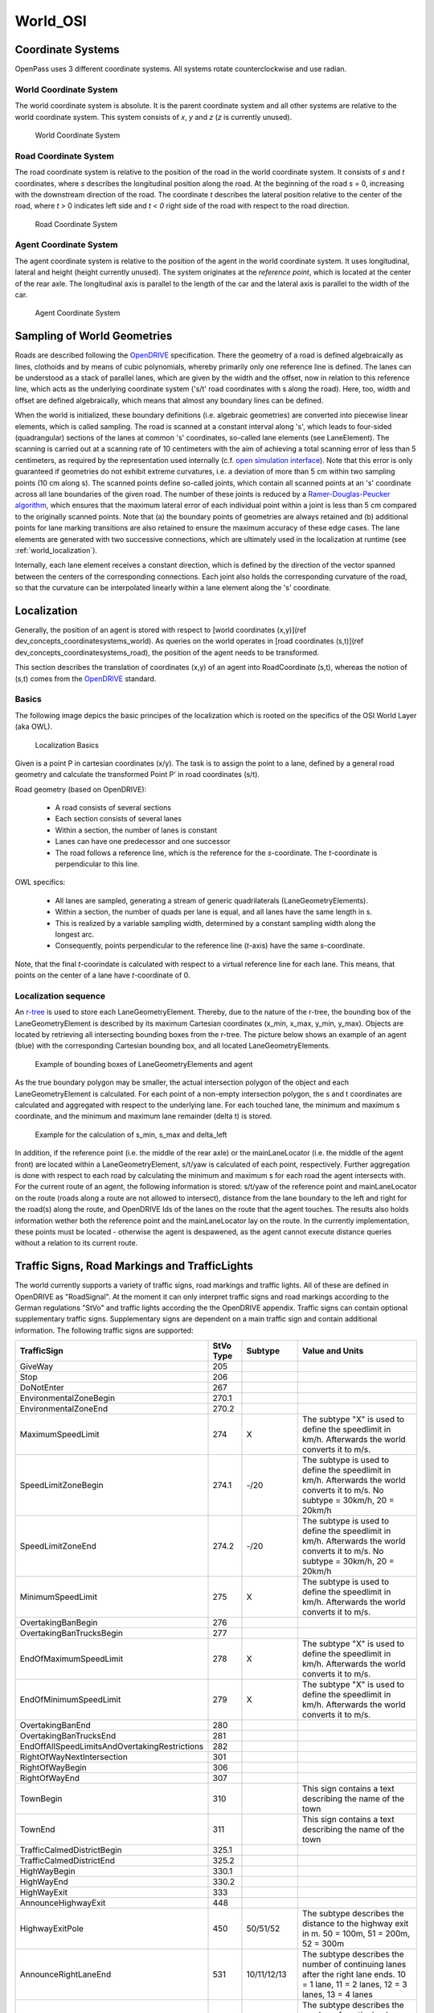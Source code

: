 ..
  *******************************************************************************
  Copyright (c) 2021 in-tech GmbH

  This program and the accompanying materials are made available under the
  terms of the Eclipse Public License 2.0 which is available at
  http://www.eclipse.org/legal/epl-2.0.

  SPDX-License-Identifier: EPL-2.0
  *******************************************************************************

.. _world_osi:

World_OSI
==========

.. _world_coordinatesystems:

Coordinate Systems
------------------

OpenPass uses 3 different coordinate systems.
All systems rotate counterclockwise and use radian.

World Coordinate System
~~~~~~~~~~~~~~~~~~~~~~~

The world coordinate system is absolute. It is the parent coordinate system and all other systems are relative to the world coordinate system.
This system consists of *x*, *y* and *z* (*z* is currently unused).

.. figure:: ./images/WorldCoordinateSystem.png

   World Coordinate System

Road Coordinate System
~~~~~~~~~~~~~~~~~~~~~~

The road coordinate system is relative to the position of the road in the world coordinate system. 
It consists of *s* and *t* coordinates, where *s* describes the longitudinal position along the road. 
At the beginning of the road *s* = 0, increasing with the downstream direction of the road.
The coordinate *t* describes the lateral position relative to the center of the road, where *t* > 0 indicates left side and *t < 0* right side of the road with respect to the road direction. 

.. figure:: ./images/RoadCoordinateSystem.png

   Road Coordinate System

Agent Coordinate System
~~~~~~~~~~~~~~~~~~~~~~~

The agent coordinate system is relative to the position of the agent in the world coordinate system. 
It uses longitudinal, lateral and height (height currently unused).
The system originates at the *reference point*, which is located at the center of the rear axle. 
The longitudinal axis is parallel to the length of the car and the lateral axis is parallel to the width of the car.

.. figure:: ./images/AgentCoordinateSystem.png

   Agent Coordinate System
   
.. _world_sampling:

Sampling of World Geometries
----------------------------

.. _OpenDRIVE: https://www.asam.net/standards/detail/opendrive/
.. _open simulation interface: https://github.com/OpenSimulationInterface
.. _Ramer-Douglas-Peucker algorithm: https://en.wikipedia.org/wiki/Ramer%E2%80%93Douglas%E2%80%93Peucker_algorithm

Roads are described following the `OpenDRIVE`_ specification.
There the geometry of a road is defined algebraically as lines, clothoids and by means of cubic polynomials, whereby primarily only one reference line is defined.
The lanes can be understood as a stack of parallel lanes, which are given by the width and the offset, now in relation to this reference line, which acts as the underlying coordinate system ('s/t' road coordinates with s along the road).
Here, too, width and offset are defined algebraically, which means that almost any boundary lines can be defined.

When the world is initialized, these boundary definitions (i.e. algebraic geometries) are converted into piecewise linear elements, which is called sampling.
The road is scanned at a constant interval along 's', which leads to four-sided (quadrangular) sections of the lanes at common 's' coordinates, so-called lane elements (see LaneElement).
The scanning is carried out at a scanning rate of 10 centimeters with the aim of achieving a total scanning error of less than 5 centimeters, as required by the representation used internally (c.f. `open simulation interface`_).
Note that this error is only guaranteed if geometries do not exhibit extreme curvatures, i.e. a deviation of more than 5 cm within two sampling points (10 cm along s).
The scanned points define so-called joints, which contain all scanned points at an 's' coordinate across all lane boundaries of the given road.
The number of these joints is reduced by a `Ramer-Douglas-Peucker algorithm`_, which ensures that the maximum lateral error of each individual point within a joint is less than 5 cm compared to the originally scanned points.
Note that (a) the boundary points of geometries are always retained and (b) additional points for lane marking transitions are also retained to ensure the maximum accuracy of these edge cases.
The lane elements are generated with two successive connections, which are ultimately used in the localization at runtime (see :ref:`world_localization`).

Internally, each lane element receives a constant direction, which is defined by the direction of the vector spanned between the centers of the corresponding connections.
Each joint also holds the corresponding curvature of the road, so that the curvature can be interpolated linearly within a lane element along the 's' coordinate.

.. _world_localization:

Localization
------------

Generally, the position of an agent is stored with respect to [world coordinates (x,y)](\ref dev_concepts_coordinatesystems_world).
As queries on the world operates in [road coordinates (s,t)](\ref dev_concepts_coordinatesystems_road), the position of the agent needs to be transformed.

This section describes the translation of coordinates (x,y) of an agent into RoadCoordinate (s,t), whereas the notion of (s,t) comes from the `OpenDRIVE`_ standard.  

Basics
~~~~~~

The following image depics the basic principes of the localization which is rooted on the specifics of the OSI World Layer (aka OWL).

.. figure:: ./images/LocalizationBasics.svg

   Localization Basics

Given is a point P in cartesian coordinates (x/y). 
The task is to assign the point to a lane, defined by a general road geometry and calculate the transformed Point P' in road coordinates (s/t).

Road geometry (based on OpenDRIVE):

 - A road consists of several sections
 - Each section consists of several lanes
 - Within a section, the number of lanes is constant
 - Lanes can have one predecessor and one successor
 - The road follows a reference line, which is the reference for the *s*\ -coordinate.
   The *t*\ -coordinate is perpendicular to this line.

OWL specifics:

 - All lanes are sampled, generating a stream of generic quadrilaterals (LaneGeometryElements).
 - Within a section, the number of quads per lane is equal, and all lanes have the same length in s.
 - This is realized by a variable sampling width, determined by a constant sampling width along the longest arc.
 - Consequently, points perpendicular to the reference line (*t*\ -axis) have the same *s*\ -coordinate.

Note, that the final *t*\ -coorindate is calculated with respect to a virtual reference line for each lane.
This means, that points on the center of a lane have *t*\ -coordinate of 0.

Localization sequence
~~~~~~~~~~~~~~~~~~~~~

.. _r-tree: https://www.boost.org/doc/libs/1_65_0/libs/geometry/doc/html/geometry/reference/spatial_indexes/boost__geometry__index__rtree.html

An `r-tree`_ is used to store each LaneGeometryElement.
Thereby, due to the nature of the r-tree, the bounding box of the LaneGeometryElement is described by its maximum Cartesian coordinates (x_min, x_max, y_min, y_max).
Objects are located by retrieving all intersecting bounding boxes from the r-tree.
The picture below shows an example of an agent (blue) with the corresponding Cartesian bounding box, and all located LaneGeometryElements.

.. figure:: ./images/Localization1.png

   Example of bounding boxes of LaneGeometryElements and agent

As the true boundary polygon may be smaller, the actual intersection polygon of the object and each LaneGeometryElement is calculated. 
For each point of a non-empty intersection polygon, the s and t coordinates are calculated and aggregated with respect to the underlying lane.
For each touched lane, the minimum and maximum s coordinate, and the minimum and maximum lane remainder (delta t) is stored.

.. figure:: ./images/Localization2.png

   Example for the calculation of s_min, s_max and delta_left

In addition, if the reference point (i.e. the middle of the rear axle) or the mainLaneLocator (i.e. the middle of the agent front) are located within a LaneGeometryElement, s/t/yaw is calculated of each point, respectively.
Further aggregation is done with respect to each road by calculating the minimum and maximum s for each road the agent intersects with. 
For the current route of an agent, the following information is stored: s/t/yaw of the reference point and mainLaneLocator on the route (roads along a route are not allowed to intersect), distance from the lane boundary to the left and right for the road(s) along the route, and OpenDRIVE Ids of the lanes on the route that the agent touches. 
The results also holds information wether both the reference point and the mainLaneLocator lay on the route.
In the currently implementation, these points must be located - otherwise the agent is despawened, as the agent cannot execute distance queries without a relation to its current route.


.. _world_trafficsigns:

Traffic Signs, Road Markings and TrafficLights
----------------------------------------------

The world currently supports a variety of traffic signs, road markings and traffic lights.
All of these are defined in OpenDRIVE as "RoadSignal".
At the moment it can only interpret traffic signs and road markings according to the German regulations "StVo" and traffic lights according the the OpenDRIVE appendix.
Traffic signs can contain optional supplementary traffic signs. Supplementary signs are dependent on a main traffic sign and contain additional information.
The following traffic signs are supported:

.. table::
   :class: tight-table
   
   ============================================= ========= =========== =================================================================================
   TrafficSign                                   StVo Type Subtype     Value and Units   
   ============================================= ========= =========== =================================================================================
   GiveWay                                       205             
   Stop                                          206       
   DoNotEnter                                    267
   EnvironmentalZoneBegin                        270.1       
   EnvironmentalZoneEnd                          270.2
   MaximumSpeedLimit                             274       X           The subtype "X" is used to define the speedlimit in km/h.
                                                                       Afterwards the world converts it to m/s. 
   SpeedLimitZoneBegin                           274.1     -/20        The subtype is used to define the speedlimit in km/h.
                                                                       Afterwards the world converts it to m/s.
                                                                       No subtype = 30km/h, 20 = 20km/h 
   SpeedLimitZoneEnd                             274.2     -/20        The subtype is used to define the speedlimit in km/h.
                                                                       Afterwards the world converts it to m/s.
                                                                       No subtype = 30km/h, 20 = 20km/h 
   MinimumSpeedLimit                             275       X           The subtype is used to define the speedlimit in km/h.
                                                                       Afterwards the world converts it to m/s. 
   OvertakingBanBegin                            276
   OvertakingBanTrucksBegin                      277
   EndOfMaximumSpeedLimit                        278       X           The subtype "X" is used to define the speedlimit in km/h.
                                                                       Afterwards the world converts it to m/s. 
   EndOfMinimumSpeedLimit                        279       X           The subtype "X" is used to define the speedlimit in km/h.
                                                                       Afterwards the world converts it to m/s. 
   OvertakingBanEnd                              280
   OvertakingBanTrucksEnd                        281
   EndOffAllSpeedLimitsAndOvertakingRestrictions 282
   RightOfWayNextIntersection                    301
   RightOfWayBegin                               306
   RightOfWayEnd                                 307
   TownBegin                                     310                   This sign contains a text describing the name of the town 
   TownEnd                                       311                   This sign contains a text describing the name of the town 
   TrafficCalmedDistrictBegin                    325.1
   TrafficCalmedDistrictEnd                      325.2
   HighWayBegin                                  330.1
   HighWayEnd                                    330.2
   HighWayExit                                   333
   AnnounceHighwayExit                           448
   HighwayExitPole                               450       50/51/52    The subtype describes the distance to the highway exit in m.
                                                                       50 = 100m, 51 = 200m, 52 = 300m 
   AnnounceRightLaneEnd                          531       10/11/12/13 The subtype describes the number of continuing lanes after the right lane ends.
                                                                       10 = 1 lane, 11 = 2 lanes, 12 = 3 lanes, 13 = 4 lanes 
   AnnounceLeftLaneEnd                           531       20/21/22/23 The subtype describes the number of continuing lanes after the left lane ends.
                                                                       10 = 1 lane, 11 = 2 lanes, 12 = 3 lanes, 13 = 4 lanes 
   DistanceIndication                            1004      30/31/32    For subtype 30 the value describes the distance in m.
                                                                       For subtype 31 the value describes the distance in km.
                                                                       Subtype 32 has a STOP in 100m.
   ============================================= ========= =========== =================================================================================

The following road markings are supported:

.. table::
   :class: tight-table
   
   ======================= ========= =======     ================
   RoadMarking             StVo Type Subtype     Value and Units
   ======================= ========= =======     ================
   PedestrianCrossing      293     
   Stop line               294
   ======================= ========= =======     ================

The pedestrian crossing can also be defined in OpenDRIVE as object with type "crosswalk".

The following traffic lights are supported:

.. table::
   :class: tight-table
   
   ============================================= =============== ======= ===============
   TrafficLight                                  OpenDRIVE Type  Subtype Value and Units
   ============================================= =============== ======= ===============
   Standard traffic light (red, yellow, green)   1.000.001       -       -              
   Left arrows                                   1.000.011       10      -              
   Right arrows                                  1.000.011       20      -              
   Upwards arrows                                1.000.011       30      -              
   Left und upwards arrows                       1.000.011       40      -              
   Right und upwards arrows                      1.000.011       50      -               
   ============================================= =============== ======= ===============

These traffic lights are controlled by OpenScenario.

.. _world_lanemarkings:

Lane Markings
-------------

The world also supports lane markings (i.e. printed lines between two lanes) according to the OpenDRIVE standard.
The following attributes of the "roadMark" tag in the scenery file are stored in the world and can be retrieved by the GetLaneMarkings query: sOffset, type, weight, color.
The weight is converted into a width in meter: 0.15 for standard and 0.3 for bold. Lane markings are also converted to OSI LaneBoundaries.
For the OpenDRIVE type "solid solid", "solid broken", "broken solid", and "broken broken" two LaneBoundaries are created in OSI with a fixed lateral distance of 0.15m.

.. _world_getobstruction:

GetObstruction
--------------

The GetObstruction function calculates the lateral distance an agent must travel in order to align with either the left or right boundary of a target object occupying the same lane.

The calculation adheres to the following process:

#) Project the agent's MainLaneLocator along the lane to the nearest and furthest s-coordinate of the target object, capturing the projected points
#) Create a straight line from the two captured points
#) Calculate the Euclidean distance of each of the target object's corners to the created line
#) Return the left-most and right-most points with respect to the created line


.. figure:: ./images/GetObstruction.png

   Example for the calculation of GetObstruction
